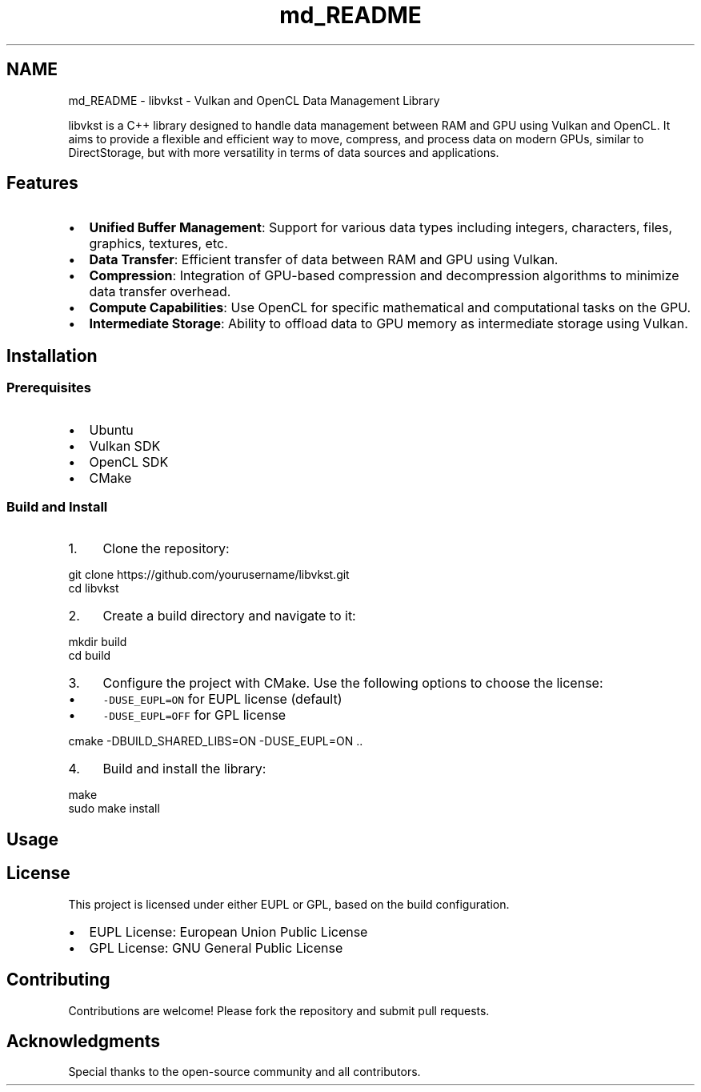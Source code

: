 .TH "md_README" 3 "vkbst" \" -*- nroff -*-
.ad l
.nh
.SH NAME
md_README \- libvkst - Vulkan and OpenCL Data Management Library 
.PP
 libvkst is a C++ library designed to handle data management between RAM and GPU using Vulkan and OpenCL\&. It aims to provide a flexible and efficient way to move, compress, and process data on modern GPUs, similar to DirectStorage, but with more versatility in terms of data sources and applications\&.
.SH "Features"
.PP
.IP "\(bu" 2
\fBUnified Buffer Management\fP: Support for various data types including integers, characters, files, graphics, textures, etc\&.
.IP "\(bu" 2
\fBData Transfer\fP: Efficient transfer of data between RAM and GPU using Vulkan\&.
.IP "\(bu" 2
\fBCompression\fP: Integration of GPU-based compression and decompression algorithms to minimize data transfer overhead\&.
.IP "\(bu" 2
\fBCompute Capabilities\fP: Use OpenCL for specific mathematical and computational tasks on the GPU\&.
.IP "\(bu" 2
\fBIntermediate Storage\fP: Ability to offload data to GPU memory as intermediate storage using Vulkan\&.
.PP
.SH "Installation"
.PP
.SS "Prerequisites"
.IP "\(bu" 2
Ubuntu
.IP "\(bu" 2
Vulkan SDK
.IP "\(bu" 2
OpenCL SDK
.IP "\(bu" 2
CMake
.PP
.SS "Build and Install"
.IP "1." 4
Clone the repository: 
.PP
.nf
git clone https://github\&.com/yourusername/libvkst\&.git
cd libvkst

.fi
.PP

.IP "2." 4
Create a build directory and navigate to it: 
.PP
.nf
mkdir build
cd build

.fi
.PP

.IP "3." 4
Configure the project with CMake\&. Use the following options to choose the license:
.IP "  \(bu" 4
\fC-DUSE_EUPL=ON\fP for EUPL license (default)
.IP "  \(bu" 4
\fC-DUSE_EUPL=OFF\fP for GPL license 
.PP
.nf
cmake \-DBUILD_SHARED_LIBS=ON \-DUSE_EUPL=ON \&.\&.

.fi
.PP

.PP

.IP "4." 4
Build and install the library: 
.PP
.nf
make
sudo make install

.fi
.PP

.PP
.SH "Usage"
.PP
.SH "License"
.PP
This project is licensed under either EUPL or GPL, based on the build configuration\&.
.IP "\(bu" 2
EUPL License: European Union Public License
.IP "\(bu" 2
GPL License: GNU General Public License
.PP
.SH "Contributing"
.PP
Contributions are welcome! Please fork the repository and submit pull requests\&.
.SH "Acknowledgments"
.PP
Special thanks to the open-source community and all contributors\&. 
